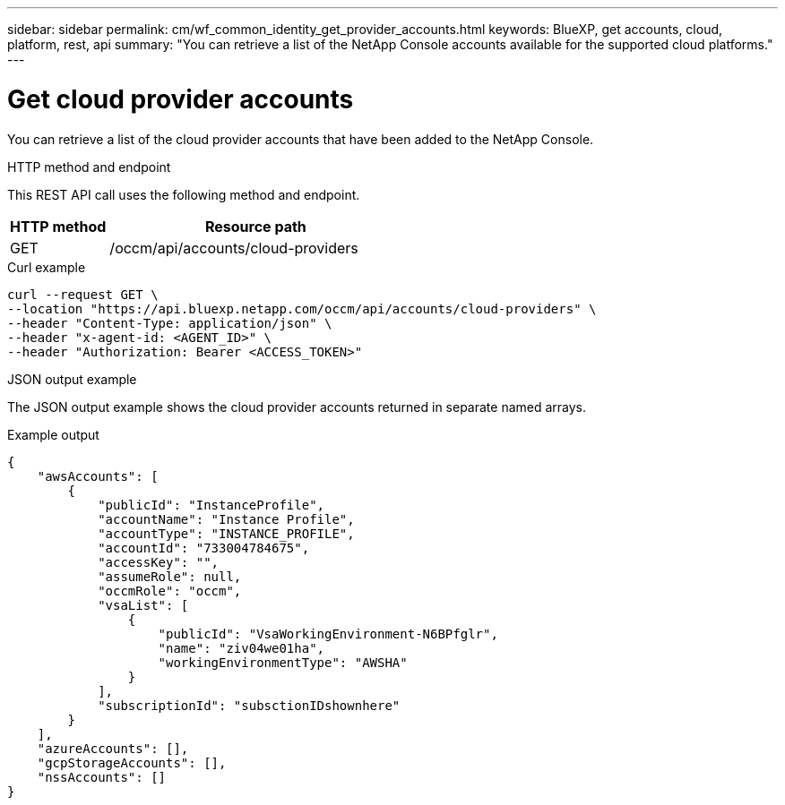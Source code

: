 ---
sidebar: sidebar
permalink: cm/wf_common_identity_get_provider_accounts.html
keywords: BlueXP, get accounts, cloud, platform, rest, api
summary: "You can retrieve a list of the NetApp Console accounts available for the supported cloud platforms."
---

= Get cloud provider accounts
:hardbreaks:
:nofooter:
:icons: font
:linkattrs:
:imagesdir: ../media/

[.lead]
You can retrieve a list of the cloud provider accounts that have been added to the NetApp Console.

.HTTP method and endpoint

This REST API call uses the following method and endpoint.

[cols="25,75"*,options="header"]
|===
|HTTP method
|Resource path
|GET
|/occm/api/accounts/cloud-providers
|===

.Curl example
[source,curl]
curl --request GET \
--location "https://api.bluexp.netapp.com/occm/api/accounts/cloud-providers" \
--header "Content-Type: application/json" \
--header "x-agent-id: <AGENT_ID>" \
--header "Authorization: Bearer <ACCESS_TOKEN>"

.JSON output example

The JSON output example shows the cloud provider accounts returned in separate named arrays.

.Example output
----
{
    "awsAccounts": [
        {
            "publicId": "InstanceProfile",
            "accountName": "Instance Profile",
            "accountType": "INSTANCE_PROFILE",
            "accountId": "733004784675",
            "accessKey": "",
            "assumeRole": null,
            "occmRole": "occm",
            "vsaList": [
                {
                    "publicId": "VsaWorkingEnvironment-N6BPfglr",
                    "name": "ziv04we01ha",
                    "workingEnvironmentType": "AWSHA"
                }
            ],
            "subscriptionId": "subsctionIDshownhere"
        }
    ],
    "azureAccounts": [],
    "gcpStorageAccounts": [],
    "nssAccounts": []
}
----
